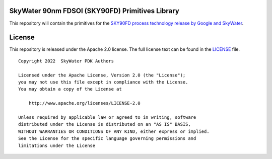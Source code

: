 SkyWater 90nm FDSOI (SKY90FD) Primitives Library
================================================

This repository will contain the primitives for the
`SKY90FD process technology release by Google and SkyWater <https://github.com/google/sky90fd-pdk>`_.

License
=======

This repository is released under the Apache 2.0 license. The full
license text can be found in the `LICENSE <LICENSE>`_ file.

::

   Copyright 2022  SkyWater PDK Authors

   Licensed under the Apache License, Version 2.0 (the "License");
   you may not use this file except in compliance with the License.
   You may obtain a copy of the License at

       http://www.apache.org/licenses/LICENSE-2.0

   Unless required by applicable law or agreed to in writing, software
   distributed under the License is distributed on an "AS IS" BASIS,
   WITHOUT WARRANTIES OR CONDITIONS OF ANY KIND, either express or implied.
   See the License for the specific language governing permissions and
   limitations under the License
